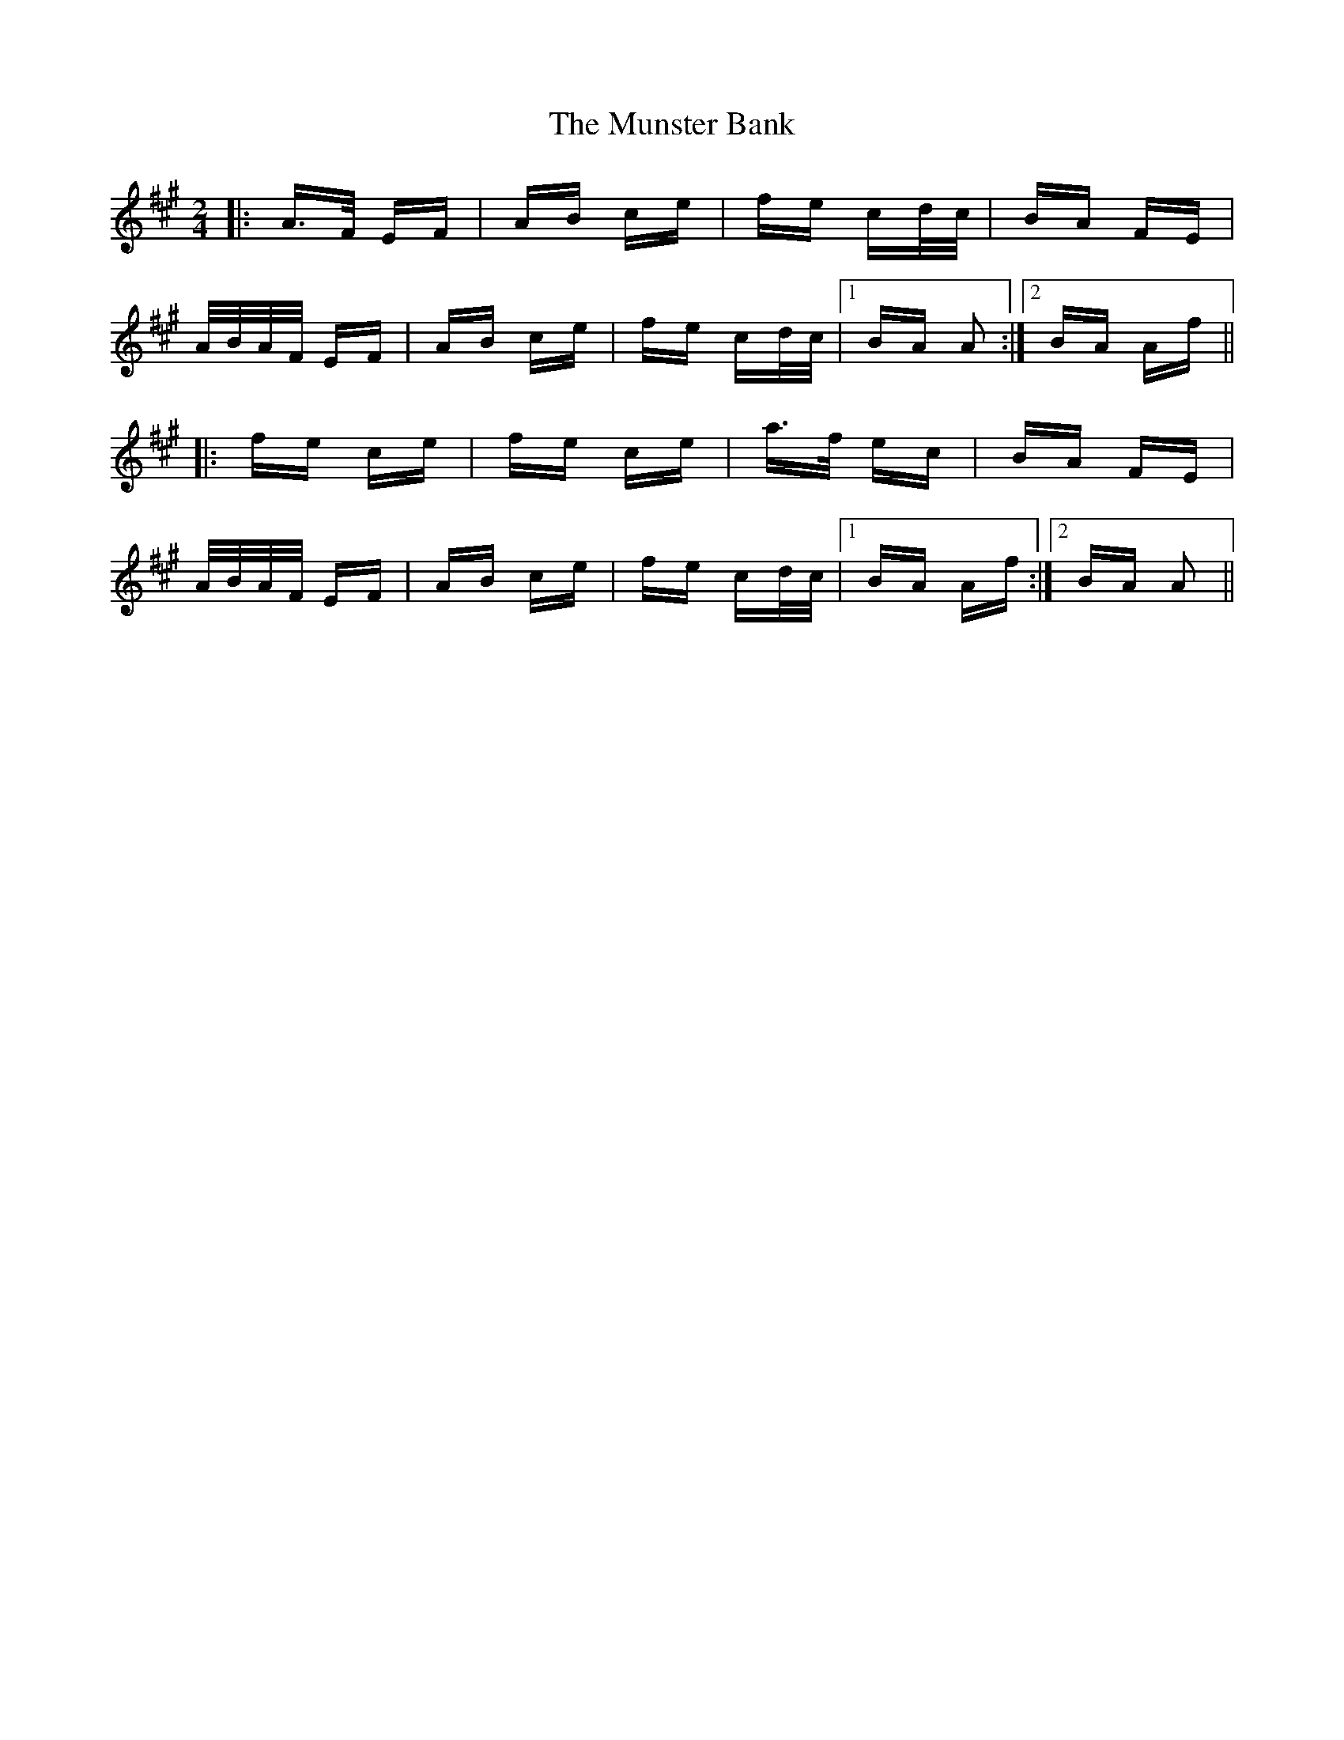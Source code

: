 X: 28504
T: Munster Bank, The
R: polka
M: 2/4
K: Amajor
|:A>F EF|AB ce|fe cd/c/|BA FE|
A/B/A/F/ EF|AB ce|fe cd/c/|1 BA A2:|2 BA Af||
|:fe ce|fe ce|a>f ec|BA FE|
A/B/A/F/ EF|AB ce|fe cd/c/|1 BA Af:|2 BA A2||

